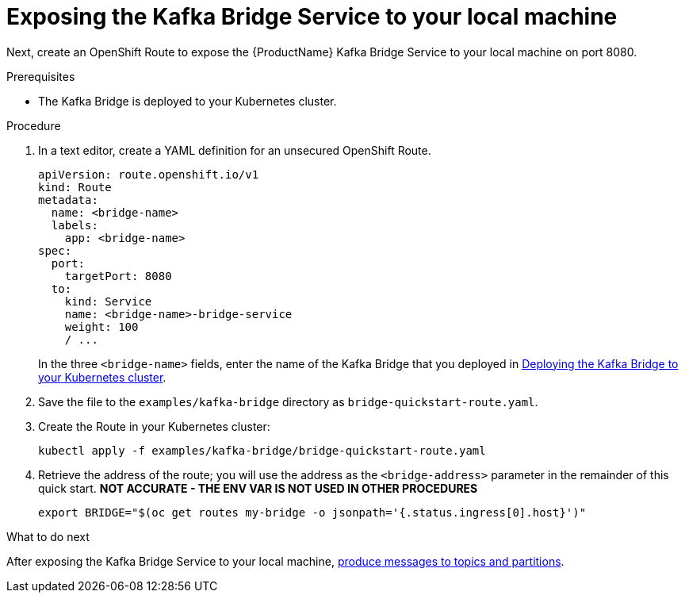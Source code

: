 // Module included in the following assemblies:
//
// assembly-kafka-bridge-quickstart.adoc

[id='proc-exposing-kafka-bridge-service-local-machine-{context}']
= Exposing the Kafka Bridge Service to your local machine

Next, create an OpenShift Route to expose the {ProductName} Kafka Bridge Service to your local machine on port 8080.

.Prerequisites

* The Kafka Bridge is deployed to your Kubernetes cluster.

.Procedure

. In a text editor, create a YAML definition for an unsecured OpenShift Route.
+
[source,yaml,subs=attributes+]
----
apiVersion: route.openshift.io/v1
kind: Route
metadata:
  name: <bridge-name>
  labels:
    app: <bridge-name>
spec:
  port:
    targetPort: 8080
  to:
    kind: Service
    name: <bridge-name>-bridge-service
    weight: 100
    / ...
----
In the three `<bridge-name>` fields, enter the name of the Kafka Bridge that you deployed in xref:proc-deploying-kafka-bridge-quickstart-{context}[Deploying the Kafka Bridge to your Kubernetes cluster].

. Save the file to the `examples/kafka-bridge` directory as `bridge-quickstart-route.yaml`.

. Create the Route in your Kubernetes cluster:
+
[source,shell,subs=attributes+]
----
kubectl apply -f examples/kafka-bridge/bridge-quickstart-route.yaml
----

. Retrieve the address of the route; you will use the address as the `<bridge-address>` parameter in the remainder of this quick start. **NOT ACCURATE - THE ENV VAR IS NOT USED IN OTHER PROCEDURES**
+
[source,shell,subs=attributes+]
----
export BRIDGE="$(oc get routes my-bridge -o jsonpath='{.status.ingress[0].host}')"
----

.What to do next

After exposing the Kafka Bridge Service to your local machine, xref:proc-producing-messages-from-bridge-topics-partitions-{context}[produce messages to topics and partitions].